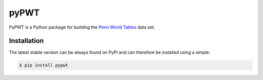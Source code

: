 =====
pyPWT
=====

PyPWT is a Python package for building the `Penn World Tables <http://www.rug.nl/research/ggdc/data/penn-world-table>`_ data set. 

Installation
============
The latest stable version can be always found on PyPI and can therefore be installed using a simple:

.. code-block:: bash

    $ pip install pypwt